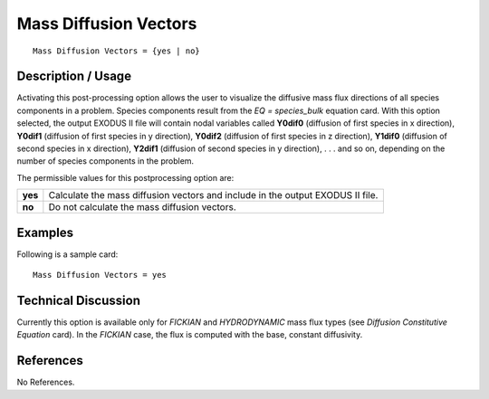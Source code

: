 **************************
**Mass Diffusion Vectors**
**************************

::

   Mass Diffusion Vectors = {yes | no}

-----------------------
**Description / Usage**
-----------------------

Activating this post-processing option allows the user to visualize the diffusive mass
flux directions of all species components in a problem. Species components result from
the *EQ = species_bulk* equation card. With this option selected, the output EXODUS II
file will contain nodal variables called **Y0dif0** (diffusion of first species in x direction),
**Y0dif1** (diffusion of first species in y direction), **Y0dif2** (diffusion of first species in z
direction), **Y1dif0** (diffusion of second species in x direction), **Y2dif1** (diffusion of
second species in y direction), . . . and so on, depending on the number of species
components in the problem.

The permissible values for this postprocessing option are:

======== ===============================================
**yes**  Calculate the mass diffusion vectors and 
         include in the output EXODUS II file.
**no**   Do not calculate the mass diffusion vectors.
======== ===============================================

------------
**Examples**
------------

Following is a sample card:
::

   Mass Diffusion Vectors = yes

-------------------------
**Technical Discussion**
-------------------------

Currently this option is available only for *FICKIAN* and *HYDRODYNAMIC* mass flux
types (see *Diffusion Constitutive Equation* card). In the *FICKIAN* case, the flux is
computed with the base, constant diffusivity.



--------------
**References**
--------------

No References.